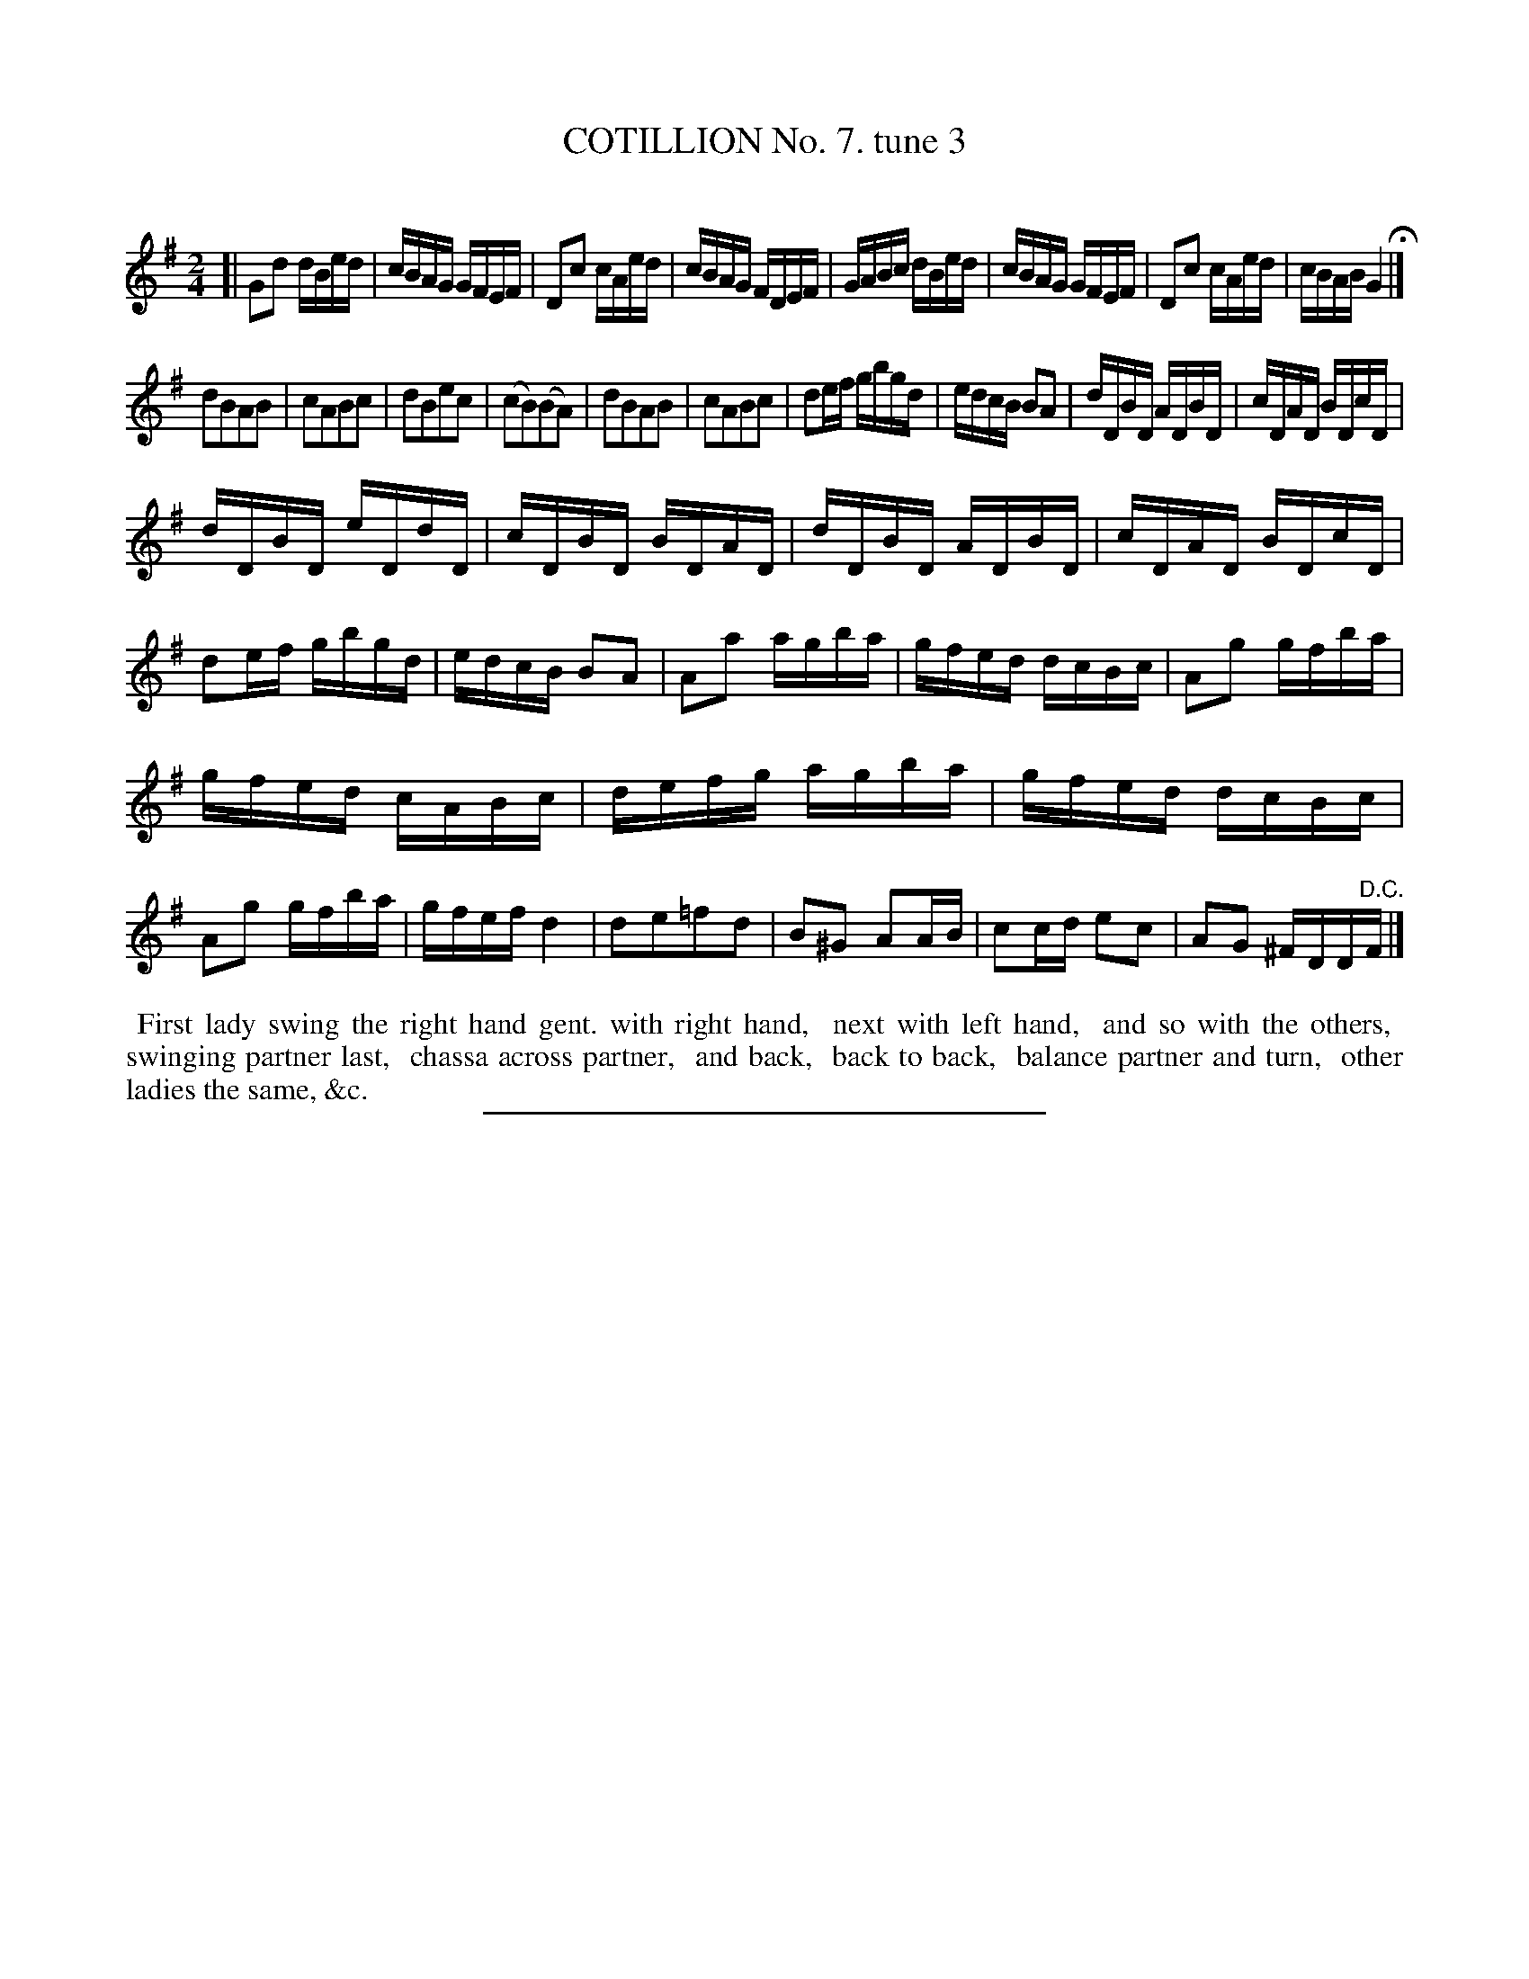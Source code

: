 X: 10803
T: COTILLION No. 7. tune 3
C:
%R: reel
B: Elias Howe "The Musician's Companion" Part 1 1842 p.80 #3 (and p.81 #1)
S: http://imslp.org/wiki/The_Musician's_Companion_(Howe,_Elias)
Z: 2015 John Chambers <jc:trillian.mit.edu>
M: 2/4
L: 1/16
K: G
% - - - - - - - - - - - - - - - - - - - - - - - - -
[|\
G2d2 dBed | cBAG GFEF | D2c2 cAed | cBAG FDEF |\
GABc dBed | cBAG GFEF | D2c2 cAed | cBAB G4 H|]
d2B2A2B2 | c2A2B2c2 | d2B2e2c2 | (c2B2)(B2A2) |\
d2B2A2B2 | c2A2B2c2 | d2ef gbgd | edcB B2A2 |\
dDBD ADBD | cDAD BDcD |
dDBD eDdD | cDBD BDAD |\
dDBD ADBD | cDAD BDcD | d2ef gbgd | edcB B2A2 |\
A2a2 agba | gfed dcBc | A2g2 gfba |
gfed cABc |\
defg agba | gfed dcBc | A2g2 gfba | gfef d4 |\
d2e2=f2d2 | B2^G2 A2AB | c2cd e2c2 | A2G2 ^FDD"^D.C."F |]
% - - - - - - - - - - Dance description - - - - - - - - - -
%%begintext align
%% First lady swing the right hand gent. with right hand,
%% next with left hand,
%% and so with the others,
%% swinging partner last,
%% chassa across partner,
%% and back,
%% back to back,
%% balance partner and turn,
%% other ladies the same, &c.
%%endtext
%- - - - - - - - - - - - - - - - - - - - - - - - -
%%sep 1 1 300
